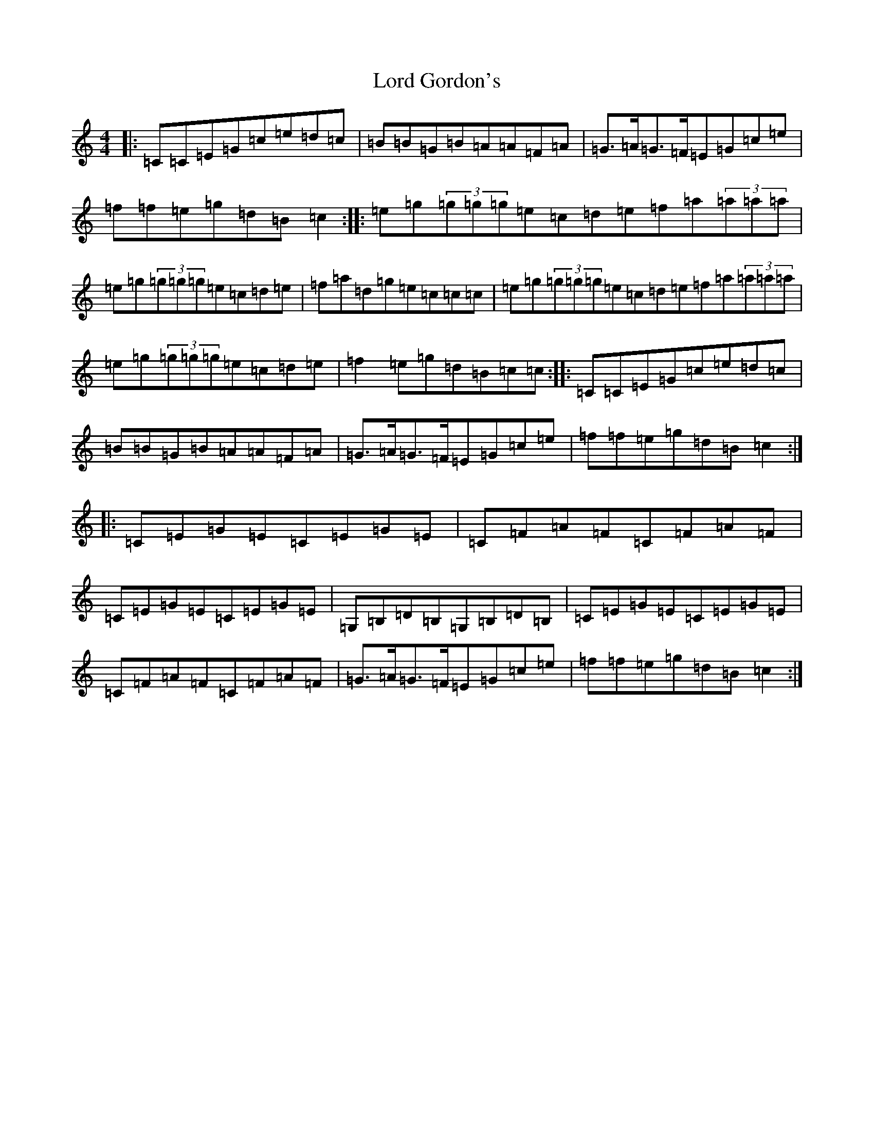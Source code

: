 X: 11731
T: Lord Gordon's
S: https://thesession.org/tunes/1774#setting15222
Z: D Major
R: reel
M: 4/4
L: 1/8
K: C Major
|:=C=C=E=G=c=e=d=c|=B=B=G=B=A=A=F=A|=G>=A=G>=F=E=G=c=e|=f=f=e=g=d=B=c2:||:=e=g(3=g=g=g=e=c=d=e=f=a(3=a=a=a|=e=g(3=g=g=g=e=c=d=e|=f=a=d=g=e=c=c=c|=e=g(3=g=g=g=e=c=d=e=f=a(3=a=a=a|=e=g(3=g=g=g=e=c=d=e|=f2=e=g=d=B=c=c:||:=C=C=E=G=c=e=d=c|=B=B=G=B=A=A=F=A|=G>=A=G>=F=E=G=c=e|=f=f=e=g=d=B=c2:||:=C=E=G=E=C=E=G=E|=C=F=A=F=C=F=A=F|=C=E=G=E=C=E=G=E|=G,=B,=D=B,=G,=B,=D=B,|=C=E=G=E=C=E=G=E|=C=F=A=F=C=F=A=F|=G>=A=G>=F=E=G=c=e|=f=f=e=g=d=B=c2:|